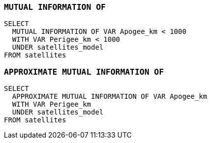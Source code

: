 === `+MUTUAL INFORMATION OF+`

[example]
====
[source,iql]
----
SELECT
  MUTUAL INFORMATION OF VAR Apogee_km < 1000
  WITH VAR Perigee_km < 1000
  UNDER satellites_model
FROM satellites
----
====

=== `+APPROXIMATE MUTUAL INFORMATION OF+`

[example]
====
[source,iql]
----
SELECT
  APPROXIMATE MUTUAL INFORMATION OF VAR Apogee_km
  WITH VAR Perigee_km
  UNDER satellites_model
FROM satellites
----
====
